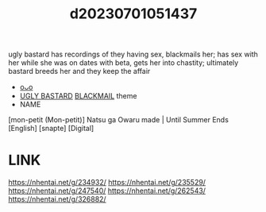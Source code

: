 :PROPERTIES:
:ID:       bad165d8-cbdb-449e-8846-bc01db94348e
:END:
#+title: d20230701051437
#+filetags: :20230701051437:ntronary:
ugly bastard has recordings of they having sex, blackmails her; has sex with her while she was on dates with beta, gets her into chastity; ultimately bastard breeds her and they keep the affair
- [[id:38b1854f-3bb4-46da-b8c0-f232e6c0374b][oᴗo]]
- [[id:3ba49c86-dc1d-4392-abde-327eb1816a3a][UGLY BASTARD]] [[id:172f9637-e2ea-4c60-bd17-dca6543a64b0][BLACKMAIL]] theme
- NAME
[mon-petit (Mon-petit)] Natsu ga Owaru made | Until Summer Ends [English] [snapte] [Digital]
* LINK
https://nhentai.net/g/234932/
https://nhentai.net/g/235529/
https://nhentai.net/g/247540/
https://nhentai.net/g/262543/
https://nhentai.net/g/326882/
